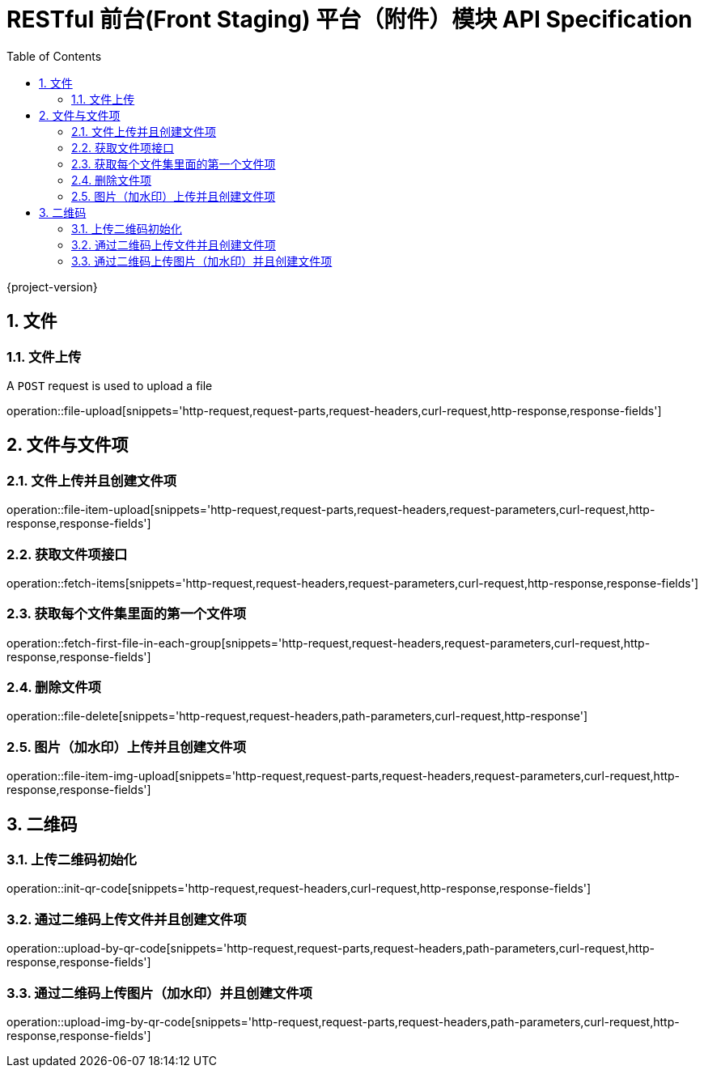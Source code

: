 = RESTful 前台(Front Staging) 平台（附件）模块 API Specification
:doctype: book
:source-highlighter: highlightjs
:toc: left
:toclevels: 2
:sectnums:
:sectnumlevels: 2

{project-version}


== 文件

=== 文件上传

A `POST` request is used to upload a file

operation::file-upload[snippets='http-request,request-parts,request-headers,curl-request,http-response,response-fields']

== 文件与文件项

=== 文件上传并且创建文件项

operation::file-item-upload[snippets='http-request,request-parts,request-headers,request-parameters,curl-request,http-response,response-fields']

=== 获取文件项接口

operation::fetch-items[snippets='http-request,request-headers,request-parameters,curl-request,http-response,response-fields']

=== 获取每个文件集里面的第一个文件项

operation::fetch-first-file-in-each-group[snippets='http-request,request-headers,request-parameters,curl-request,http-response,response-fields']

=== 删除文件项

operation::file-delete[snippets='http-request,request-headers,path-parameters,curl-request,http-response']

=== 图片（加水印）上传并且创建文件项

operation::file-item-img-upload[snippets='http-request,request-parts,request-headers,request-parameters,curl-request,http-response,response-fields']

== 二维码

=== 上传二维码初始化

operation::init-qr-code[snippets='http-request,request-headers,curl-request,http-response,response-fields']

=== 通过二维码上传文件并且创建文件项

operation::upload-by-qr-code[snippets='http-request,request-parts,request-headers,path-parameters,curl-request,http-response,response-fields']

=== 通过二维码上传图片（加水印）并且创建文件项

operation::upload-img-by-qr-code[snippets='http-request,request-parts,request-headers,path-parameters,curl-request,http-response,response-fields']
